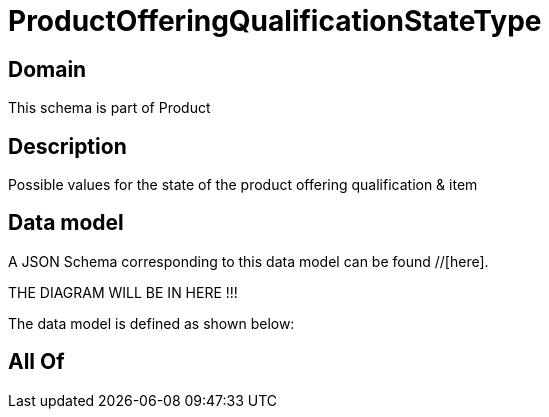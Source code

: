 = ProductOfferingQualificationStateType

[#domain]
== Domain

This schema is part of Product

[#description]
== Description
Possible values for the state of the product offering qualification &amp; item


[#data_model]
== Data model

A JSON Schema corresponding to this data model can be found //[here].

THE DIAGRAM WILL BE IN HERE !!!


The data model is defined as shown below:


[#all_of]
== All Of

